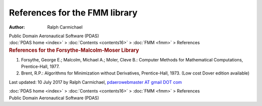 ==============================
References for the FMM library
==============================

:Author: Ralph Carmichael

.. container:: newbanner

   Public Domain Aeronautical Software (PDAS)

.. container:: crumb

   :doc:`PDAS home <index>` > :doc:`Contents <contents16>` >
   :doc:`FMM <fmm>` > References

.. container::
   :name: header

   .. rubric:: References for the Forsythe-Malcolm-Moser Library
      :name: references-for-the-forsythe-malcolm-moser-library

#. Forsythe, George E.; Malcolm, Michael A.; Moler, Cleve B.: Computer
   Methods for Mathematical Computations, Prentice-Hall, 1977.
#. Brent, R.P.: Algorithms for Minimization without Derivatives,
   Prentice-Hall, 1973. (Low cost Dover edition available)



Last updated: 10 July 2017 by Ralph Carmichael, `pdaerowebmaster AT
gmail DOT com <mailto:pdaerowebmaster@gmail.com>`__

.. container:: crumb

   :doc:`PDAS home <index>` > :doc:`Contents <contents16>` >
   :doc:`FMM <fmm>` > References

.. container:: newbanner

   Public Domain Aeronautical Software (PDAS)
